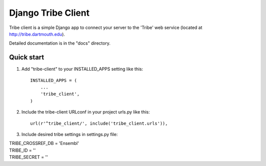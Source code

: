 =====
Django Tribe Client
=====

Tribe client is a simple Django app to connect your server to the 'Tribe' web service
(located at http://tribe.dartmouth.edu).

Detailed documentation is in the "docs" directory.

Quick start
-----------

1. Add "tribe-client" to your INSTALLED_APPS setting like this::

    INSTALLED_APPS = (
        ...
        'tribe_client',
    )

2. Include the tribe-client URLconf in your project urls.py like this::

     url(r'^tribe_client/', include('tribe_client.urls')),

3. Include desired tribe settings in settings.py file::

|   TRIBE_CROSSREF_DB = 'Ensembl'
|   TRIBE_ID = ''
|   TRIBE_SECRET = '' 


